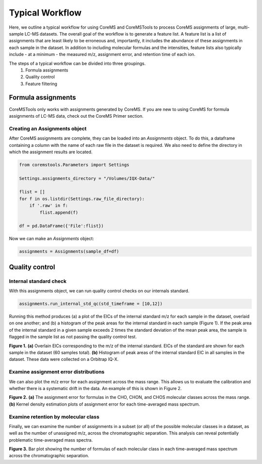 Typical Workflow
================

Here, we outline a typical workflow for using CoreMS and CoreMSTools to process CoreMS assignments of large, multi-sample LC-MS datasets. The overall goal of the workflow is to generate a feature list. A feature list is a list of assignments that are least likely to be erroneous and, importantly, it includes the abundance of these assignments in each sample in the dataset. In addition to including molecular formulas and the intensities, feature lists also typically include - at a minimum - the measured m/z, assignment error, and retention time of each ion.

The steps of a typical workflow can be divided into three groupings. 
    1. Formula assignments 
    2. Quality control
    3. Feature filtering 


Formula assignments 
-------------------

CoreMSTools only works with assignments generated by CoreMS. If you are new to using CoreMS for formula assignments of LC-MS data, check out the CoreMS Primer section. 

Creating an Assignments object
~~~~~~~~~~~~~~~~~~~~~~~~~~~~~~

After CoreMS assignments are complete, they can be loaded into an `Assignments` object. To do this, a dataframe containing a column with the name of each raw file in the dataset is required. We also need to define the directory in which the assignment results are located. 

.. code-block::

    from coremstools.Parameters import Settings

    Settings.assignments_directory = "/Volumes/IQX-Data/"

    flist = []
    for f in os.listdir(Settings.raw_file_directory):
        if '.raw' in f:
            flist.append(f)

    df = pd.DataFrame({'File':flist})

Now we can make an `Assignments` object:

.. code-block::

    assignments = Assignments(sample_df=df)


Quality control
---------------

Internal standard check
~~~~~~~~~~~~~~~~~~~~~~~

With this assignments object, we can run quality control checks on our internals standard.

.. code-block::

    assignments.run_internal_std_qc(std_timeframe = [10,12])

Running this method produces (a) a plot of the EICs of the internal standard m/z for each sample in the dataset, overlaid on one another; and (b) a histogram of the peak areas for the internal standard in each sample (Figure 1). If the peak area of the internal standard in a given sample exceeds 2 times the standard deviation of the mean peak area, the sample is flagged in the sample list as not passing the quality control test. 

.. raw:: html

   <hr/>

.. image:: ./images/internal_std.jpg

**Figure 1.** **(a)** Overlain EICs corresponding to the m/z of the internal standard. EICs of the standard are shown for each sample in the dataset (60 samples total). **(b)** Histogram of peak areas of the internal standard EIC in all samples in the dataset. These data were collected on a Orbitrap IQ-X. 

.. raw:: html

   <hr/>

Examine assignment error distributions
~~~~~~~~~~~~~~~~~~~~~~~~~~~~~~~~~~~~~~

We can also plot the m/z error for each assignment across the mass range. This allows us to evaluate the calibration and whether there is a systematic drift in the data. An example of this is shown in Figure 2. 

.. raw:: html

   <hr/>


.. image:: ./images/mz-error.jpg

**Figure 2.** **(a)** The assignment error for formulas in the CHO, CHON, and CHOS molecular classes across the mass range. **(b)** Kernel density estimation plots of assignment error for each time-averaged mass spectrum.

.. raw:: html

   <hr/>



Examine retention by molecular class
~~~~~~~~~~~~~~~~~~~~~~~~~~~~~~~~~~~~

Finally, we can examine the number of assignments in a subset (or all) of the possible molecular classes in a dataset, as well as the number of unassigned m/z, across the chromatographic separation. This analysis can reveal potentially problematic time-averaged mass spectra. 

.. raw:: html

   <hr/>


.. image:: ./images/rt-mc.jpg

**Figure 3.** Bar plot showing the number of formulas of each molecular class in each time-averaged mass spectrum across the chromatographic separation. 

.. raw:: html

   <hr/>
